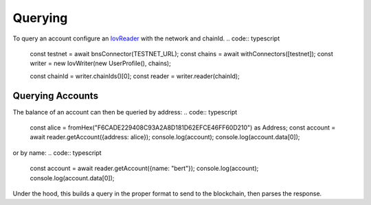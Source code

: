 --------
Querying
--------

To query an account configure an `IovReader <https://iov-one.github.io/iov-core-docs/latest/iov-core/interfaces/iovreader.html>`__
with the network and chainId.
.. code:: typescript

  const testnet = await bnsConnector(TESTNET_URL);
  const chains = await withConnectors([testnet]);
  const writer = new IovWriter(new UserProfile(), chains);

  const chainId = writer.chainIds()[0];
  const reader = writer.reader(chainId);


Querying Accounts
-----------------

The balance of an account can then be queried by address:
.. code:: typescript

  const alice = fromHex("F6CADE229408C93A2A8D181D62EFCE46FF60D210") as Address;
  const account = await reader.getAccount({address: alice});
  console.log(account);
  console.log(account.data[0]);

or by name:
.. code:: typescript

  const account = await reader.getAccount({name: "bert"});
  console.log(account);
  console.log(account.data[0]);

Under the hood, this builds a query in the proper format to send
to the blockchain, then parses the response.
